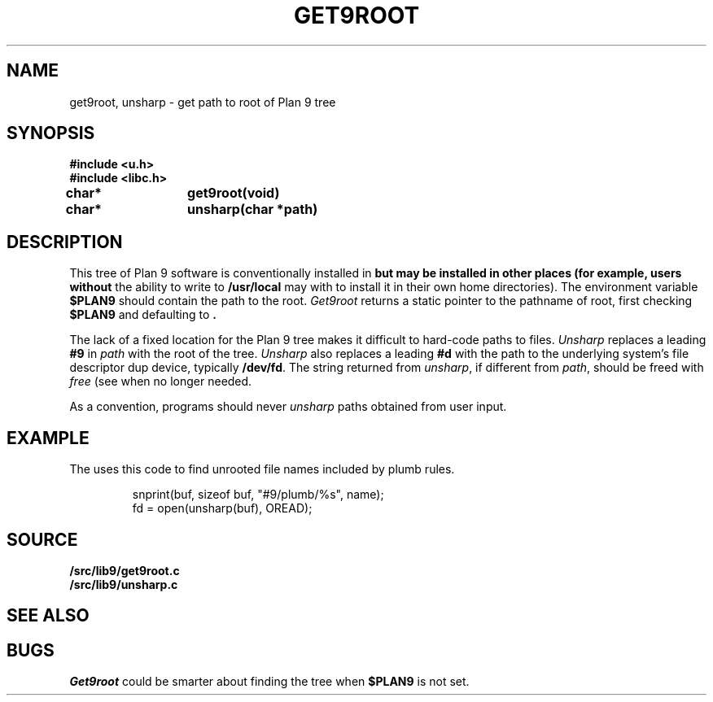 .TH GET9ROOT 3
.SH NAME
get9root, unsharp \- get path to root of Plan 9 tree
.SH SYNOPSIS
.B #include <u.h>
.br
.B #include <libc.h>
.PP
.B
char*	get9root(void)
.PP
.B
char*	unsharp(char *path)
.SH DESCRIPTION
This tree of Plan 9 software is conventionally installed in
.B \*9
but may be installed in other places (for example, users without
the ability to write to
.B /usr/local
may with to install it in their own home directories).
The environment variable
.B $PLAN9
should contain the path to the root.
.I Get9root
returns a static pointer to the pathname of root, first checking
.B $PLAN9
and defaulting to
.BR \*9 .
.PP
The lack of a fixed location for the Plan 9 tree
makes it difficult to hard-code paths
to files. 
.I Unsharp
replaces a leading
.B #9
in 
.I path
with the root of the tree.
.I Unsharp
also replaces a leading
.B #d
with the path to the underlying system's file descriptor dup device,
typically
.BR /dev/fd .
The string returned from
.IR unsharp ,
if different from
.IR path ,
should be freed with
.I free
(see
.IM malloc (3) )
when no longer needed.
.PP
As a convention, programs should never
.I unsharp
paths obtained from user input.
.SH EXAMPLE
The
.IM plumber (4)
uses this code to find unrooted file names included by plumb rules.
.IP
.EX
snprint(buf, sizeof buf, "#9/plumb/%s", name);
fd = open(unsharp(buf), OREAD);
.EE
.SH SOURCE
.B \*9/src/lib9/get9root.c
.br
.B \*9/src/lib9/unsharp.c
.SH SEE ALSO
.IM intro (4)
.SH BUGS
.I Get9root
could be smarter about finding the tree when
.B $PLAN9
is not set.
